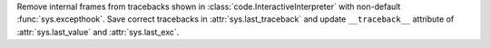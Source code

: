 Remove internal frames from tracebacks shown in
:class:`code.InteractiveInterpreter` with non-default :func:`sys.excepthook`.
Save correct tracebacks in :attr:`sys.last_traceback` and update ``__traceback__`` attribute of :attr:`sys.last_value` and :attr:`sys.last_exc`.
